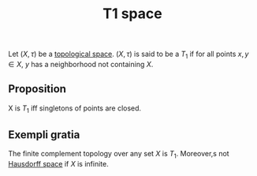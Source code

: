 :PROPERTIES:
:ID: 6B3DF1E4-E443-4231-A062-491506342881
:END:
#+title: T1 space

Let \((X, \tau)\) be a [[id:C0ADBA68-2416-4041-A4E8-E3F3778D9938][topological space]]. \((X, \tau)\) is said to be a \(T_1\) if for all points \(x, y \in X\), \(y\) has a neighborhood not containing \(X\).

** Proposition
X is \(T_1\) iff singletons of points are closed.

** Exempli gratia
The finite complement topology over any set \(X\) is \(T_1\). Moreover,s not [[id:14F2DB4F-672A-42CD-B683-BE90B7E3F5C9][Hausdorff space]] if \(X\) is infinite.
